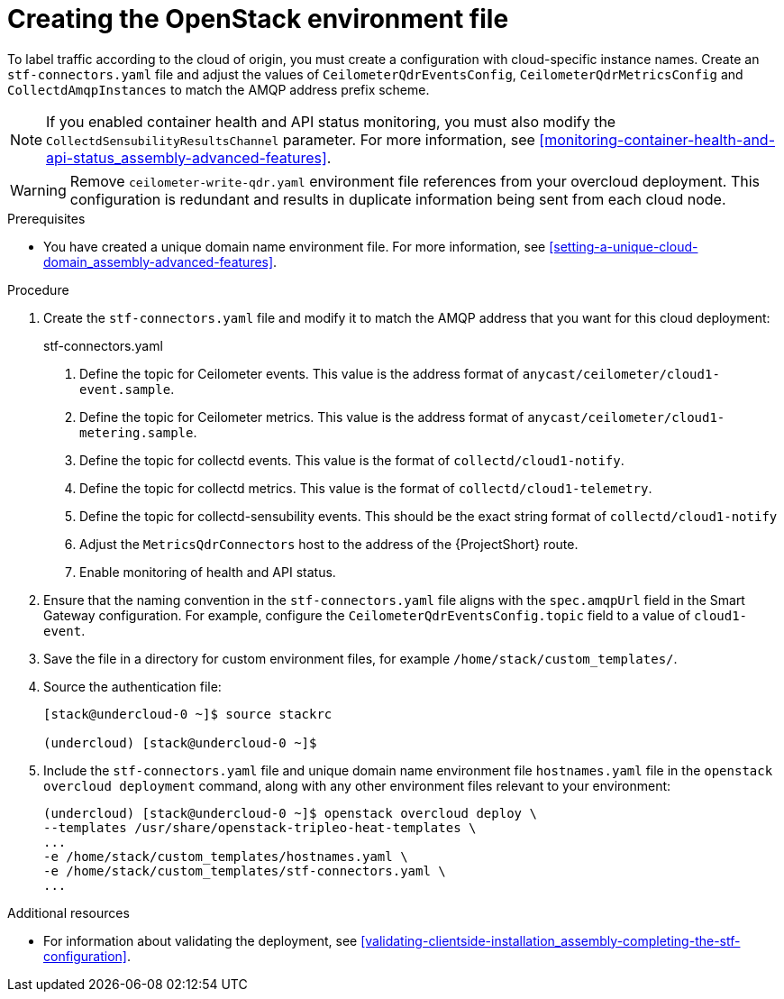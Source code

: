 // Module included in the following assemblies:
//
// <List assemblies here, each on a new line>

// This module can be included from assemblies using the following include statement:
// include::<path>/proc_updating-collectd-configuration.adoc[leveloffset=+1]

// The file name and the ID are based on the module title. For example:
// * file name: proc_doing-procedure-a.adoc
// * ID: [id='proc_doing-procedure-a_{context}']
// * Title: = Doing procedure A
//
// The ID is used as an anchor for linking to the module. Avoid changing
// it after the module has been published to ensure existing links are not
// broken.
//
// The `context` attribute enables module reuse. Every module's ID includes
// {context}, which ensures that the module has a unique ID even if it is
// reused multiple times in a guide.
//
// Start the title with a verb, such as Creating or Create. See also
// _Wording of headings_ in _The IBM Style Guide_.
[id="creating-openstack-environment-file_{context}"]
= Creating the OpenStack environment file

[role="_abstract"]
To label traffic according to the cloud of origin, you must create a configuration with cloud-specific instance names. Create an `stf-connectors.yaml` file and adjust the values of `CeilometerQdrEventsConfig`, `CeilometerQdrMetricsConfig` and `CollectdAmqpInstances` to match the AMQP address prefix scheme.

[NOTE]
If you enabled container health and API status monitoring, you must also modify the `CollectdSensubilityResultsChannel` parameter. For more information, see xref:monitoring-container-health-and-api-status_assembly-advanced-features[].


[WARNING]
Remove
ifdef::include_when_16[]
`enable-stf.yaml` and
endif::include_when_16[]
`ceilometer-write-qdr.yaml` environment file references from your overcloud deployment. This configuration is redundant and results in duplicate information being sent from each cloud node.

.Prerequisites

* You have created a unique domain name environment file. For more information, see xref:setting-a-unique-cloud-domain_assembly-advanced-features[].

.Procedure

. Create the `stf-connectors.yaml` file and modify it to match the AMQP address that you want for this cloud deployment:
+
.stf-connectors.yaml
ifdef::include_when_13[]
+
[source,yaml,options="nowrap"]
----
resource_registry:
    OS::TripleO::Services::Collectd: /usr/share/openstack-tripleo-heat-templates/docker/services/metrics/collectd.yaml
    OS::TripleO::Services::MetricsQdr: /usr/share/openstack-tripleo-heat-templates/docker/services/metrics/qdr.yaml
    OS::TripleO::Services::CeilometerAgentCentral: /usr/share/openstack-tripleo-heat-templates/docker/services/ceilometer-agent-central.yaml
    OS::TripleO::Services::CeilometerAgentNotification: /usr/share/openstack-tripleo-heat-templates/docker/services/ceilometer-agent-notification.yaml
    OS::TripleO::Services::CeilometerAgentIpmi: /usr/share/openstack-tripleo-heat-templates/docker/services/ceilometer-agent-ipmi.yaml
    OS::TripleO::Services::ComputeCeilometerAgent: /usr/share/openstack-tripleo-heat-templates/docker/services/ceilometer-agent-compute.yaml
    OS::TripleO::Services::Redis: /usr/share/openstack-tripleo-heat-templates/docker/services/pacemaker/database/redis.yaml

parameter_defaults:
    EventPipelinePublishers: []
    PipelinePublishers: []
    CeilometerEnablePanko: false
    CeilometerQdrPublishEvents: true
    CeilometerQdrPublishMetrics: true
    CeilometerQdrEventsConfig:
        driver: amqp
        topic: cloud1-event   # <1>
    CeilometerQdrMetricsConfig:
        driver: amqp
        topic: cloud1-metering   # <2>
    CollectdConnectionType: amqp1
    CollectdAmqpInterval: 5
    CollectdDefaultPollingInterval: 5
    CollectdDefaultPlugins:
        - cpu
        - df
        - disk
        - hugepages
        - interface
        - load
        - memory
        - processes
        - unixsock
        - uptime
        - connectivity
        - intel_rdt
        - ipmi
        - procevent

    CollectdAmqpInstances:
        cloud1-notify:        # <3>
            notify: true
            format: JSON
            presettle: false
        cloud1-telemetry:     # <4>
            format: JSON
            presettle: false

    MetricsQdrAddresses:
        - prefix: collectd
          distribution: multicast
        - prefix: anycast/ceilometer
          distribution: multicast

    MetricsQdrSSLProfiles:
        - name: sslProfile

    MetricsQdrConnectors:
        - host: stf-default-interconnect-5671-service-telemetry.apps.infra.watch   # <5>
          port: 443
          role: edge
          verifyHostname: false
          sslProfile: sslProfile

    ExtraConfig:
        collectd::plugin::cpu::reportbycpu: true
        collectd::plugin::cpu::reportbystate: true
        collectd::plugin::cpu::reportnumcpu: false
        collectd::plugin::cpu::valuespercentage: true
        collectd::plugin::df::ignoreselected: true
        collectd::plugin::df::reportbydevice: true
        collectd::plugin::df::fstypes: ['xfs']
        collectd::plugin::load::reportrelative: true
        collectd::plugin::virt::connection: "qemu:///system"
        collectd::plugin::virt::extra_stats: "cpu_util disk disk_err pcpu job_stats_background perf vcpupin"
        collectd::plugin::virt::hostname_format: "hostname"
----
endif::include_when_13[]
ifdef::include_when_16[]
+
[source,yaml,options="nowrap"]
----
resource_registry:
    OS::TripleO::Services::Collectd: /usr/share/openstack-tripleo-heat-templates/deployment/metrics/collectd-container-puppet.yaml
    OS::TripleO::Services::MetricsQdr: /usr/share/openstack-tripleo-heat-templates/deployment/metrics/qdr-container-puppet.yaml
    OS::TripleO::Services::CeilometerAgentCentral: /usr/share/openstack-tripleo-heat-templates/deployment/ceilometer/ceilometer-agent-central-container-puppet.yaml
    OS::TripleO::Services::CeilometerAgentNotification: /usr/share/openstack-tripleo-heat-templates/deployment/ceilometer/ceilometer-agent-notification-container-puppet.yaml
    OS::TripleO::Services::CeilometerAgentIpmi: /usr/share/openstack-tripleo-heat-templates/deployment/ceilometer/ceilometer-agent-ipmi-container-puppet.yaml
    OS::TripleO::Services::ComputeCeilometerAgent: /usr/share/openstack-tripleo-heat-templates/deployment/ceilometer/ceilometer-agent-compute-container-puppet.yaml
    OS::TripleO::Services::Redis: /usr/share/openstack-tripleo-heat-templates/deployment/database/redis-pacemaker-puppet.yaml

parameter_defaults:
    EnableSTF: true

    EventPipelinePublishers: []
    PipelinePublishers: []
    CeilometerEnablePanko: false
    CeilometerQdrPublishEvents: true
    CeilometerQdrEventsConfig:
        driver: amqp
        topic: cloud1-event   # <1>
    CeilometerQdrMetricsConfig:
        driver: amqp
        topic: cloud1-metering   # <2>


    CollectdConnectionType: amqp1
    CollectdAmqpInterval: 5
    CollectdDefaultPollingInterval: 5

    CollectdAmqpInstances:
        cloud1-notify:        # <3>
            notify: true
            format: JSON
            presettle: false
        cloud1-telemetry:     # <4>
            format: JSON
            presettle: true
    CollectdEnableSensubility: true # <7>
    CollectdSensubilityTransport: amqp1
    CollectdSensubilityResultsChannel: collectd/cloud1-notify # <5>

    MetricsQdrAddresses:
        - prefix: collectd
          distribution: multicast
        - prefix: anycast/ceilometer
          distribution: multicast

    MetricsQdrSSLProfiles:
        - name: sslProfile

    MetricsQdrConnectors:
        - host: stf-default-interconnect-5671-service-telemetry.apps.infra.watch   # <6>
          port: 443
          role: edge
          verifyHostname: false
          sslProfile: sslProfile

----
endif::include_when_16[]
<1> Define the topic for Ceilometer events. This value is the address format of `anycast/ceilometer/cloud1-event.sample`.
<2> Define the topic for Ceilometer metrics. This value is the address format of `anycast/ceilometer/cloud1-metering.sample`.
<3> Define the topic for collectd events. This value is the format of `collectd/cloud1-notify`.
<4> Define the topic for collectd metrics. This value is the format of `collectd/cloud1-telemetry`.
<5> Define the topic for collectd-sensubility events. This should be the exact string format of `collectd/cloud1-notify`
<6> Adjust the `MetricsQdrConnectors` host to the address of the {ProjectShort} route.
<7> Enable monitoring of health and API status.
+
. Ensure that the naming convention in the `stf-connectors.yaml` file aligns with the `spec.amqpUrl` field in the Smart Gateway configuration. For example, configure the `CeilometerQdrEventsConfig.topic` field to a value of `cloud1-event`.

. Save the file in a directory for custom environment files, for example `/home/stack/custom_templates/`.

. Source the authentication file:
+
[source,bash]
----
[stack@undercloud-0 ~]$ source stackrc

(undercloud) [stack@undercloud-0 ~]$
----

. Include the `stf-connectors.yaml` file and unique domain name environment file `hostnames.yaml` file in the `openstack overcloud deployment` command, along with any other environment files relevant to your environment:
+
----
(undercloud) [stack@undercloud-0 ~]$ openstack overcloud deploy \
--templates /usr/share/openstack-tripleo-heat-templates \
...
-e /home/stack/custom_templates/hostnames.yaml \
-e /home/stack/custom_templates/stf-connectors.yaml \
...
----


.Additional resources

* For information about validating the deployment, see xref:validating-clientside-installation_assembly-completing-the-stf-configuration[].
